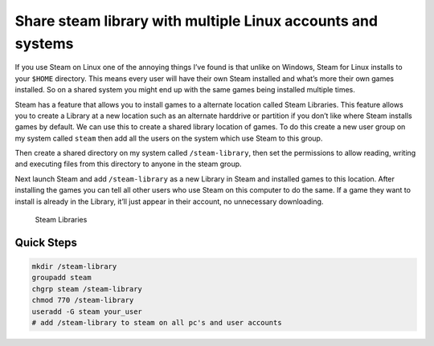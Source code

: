 Share steam library with multiple Linux accounts and systems
============================================================

If you use Steam on Linux one of the annoying things I’ve found is that unlike
on Windows, Steam for Linux installs to your ``$HOME`` directory. This means
every user will have their own Steam installed and what’s more their own games
installed. So on a shared system you might end up with the same games being
installed multiple times.

.. raw:: html

    <script async src="https://pagead2.googlesyndication.com/pagead/js/adsbygoogle.js"></script>
    <ins class="adsbygoogle"
         style="display:block; text-align:center;"
         data-ad-layout="in-article"
         data-ad-format="fluid"
         data-ad-client="ca-pub-8372191724800927"
         data-ad-slot="2013710351"></ins>
    <script>
         (adsbygoogle = window.adsbygoogle || []).push({});
    </script>

Steam has a feature that allows you to install games to a alternate location
called Steam Libraries. This feature allows you to create a Library at a new
location such as an alternate harddrive or partition if you don’t like where
Steam installs games by default. We can use this to create a shared library
location of games. To do this create a new user group on my system called
``steam`` then add all the users on the system which use Steam to this group.

Then create a shared directory on my system called ``/steam-library``, then
set the permissions to allow reading, writing and executing files from this
directory to anyone in the steam group.

Next launch Steam and add ``/steam-library`` as a new Library in Steam and
installed games to this location. After installing the games you can tell all
other users who use Steam on this computer to do the same. If a game they want
to install is already in the Library, it’ll just appear in their account, no
unnecessary downloading.

.. figure:: share-library.png

   Steam Libraries

Quick Steps
-----------

.. code-block:: bash

   mkdir /steam-library
   groupadd steam
   chgrp steam /steam-library
   chmod 770 /steam-library
   useradd -G steam your_user
   # add /steam-library to steam on all pc's and user accounts
